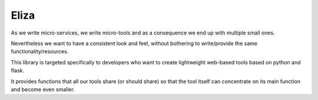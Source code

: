 Eliza
-----

As we write micro-services, we write micro-tools and as a consequence we end up with multiple small ones.

Nevertheless we want to have a consistent look and feel, without bothering to write/provide the same functionality/resources.

This library is targeted specifically to developers who want to create lightweight web-based tools based on python and flask.

It provides functions that all our tools share (or should share) so that the tool itself can concentrate on its main function and become even smaller.

